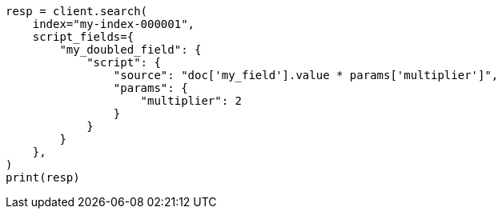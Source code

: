 // This file is autogenerated, DO NOT EDIT
// scripting/using.asciidoc:67

[source, python]
----
resp = client.search(
    index="my-index-000001",
    script_fields={
        "my_doubled_field": {
            "script": {
                "source": "doc['my_field'].value * params['multiplier']",
                "params": {
                    "multiplier": 2
                }
            }
        }
    },
)
print(resp)
----
